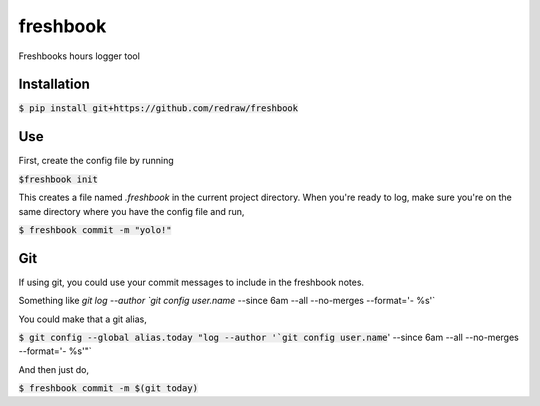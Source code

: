 ===============================
freshbook
===============================


.. .. image:: https://img.shields.io/pypi/v/freshbook.svg
        :target: https://pypi.python.org/pypi/freshbook

.. .. image:: https://img.shields.io/travis/redraw/freshbook.svg
        :target: https://travis-ci.org/redraw/freshbook

.. .. image:: https://readthedocs.org/projects/freshbook/badge/?version=latest
        :target: https://freshbook.readthedocs.io/en/latest/?badge=latest
        :alt: Documentation Status

.. .. image:: https://pyup.io/repos/github/redraw/freshbook/shield.svg
     :target: https://pyup.io/repos/github/redraw/freshbook/
     :alt: Updates


Freshbooks hours logger tool

Installation
----

:code:`$ pip install git+https://github.com/redraw/freshbook`

Use
----

First, create the config file by running

:code:`$freshbook init`

This creates a file named `.freshbook` in the current project directory. When you're ready to log, make sure you're on the same directory where you have the config file and run,

:code:`$ freshbook commit -m "yolo!"`

Git
----

If using git, you could use your commit messages to include in the freshbook notes.

Something like `git log --author `git config user.name` --since 6am --all --no-merges --format='- %s'`

You could make that a git alias,

:code:`$ git config --global alias.today "log --author '`git config user.name`' --since 6am --all --no-merges --format='- %s'"`

And then just do,

:code:`$ freshbook commit -m $(git today)`
